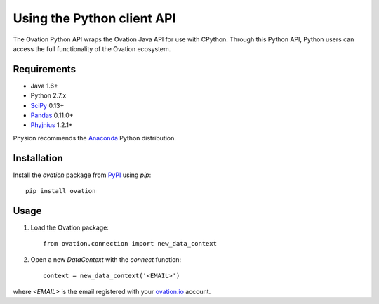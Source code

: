 ***************************
Using the Python client API
***************************

The Ovation Python API wraps the Ovation Java API for use with CPython. Through this Python API, Python users can access the full functionality of the Ovation ecosystem.

Requirements
============

* Java 1.6+
* Python 2.7.x
* `SciPy <http://scipy.org>`_ 0.13+
* `Pandas <http://pandas.pydata.org>`_ 0.11.0+
* `Phyjnius <https://pypi.python.org/pypi/phyjnius>`_ 1.2.1+

Physion recommends the `Anaconda <https://store.continuum.io/cshop/anaconda/>`_ Python distribution.


Installation
============

Install the `ovation` package from `PyPI <http://pypi.python.org>`_ using `pip`::

	pip install ovation


Usage
=====


1. Load the Ovation package::

    from ovation.connection import new_data_context
    
2. Open a new `DataContext` with the `connect` function::

    context = new_data_context('<EMAIL>')

where `<EMAIL>` is the email registered with your `ovation.io <http://ovation.io>`_ account.